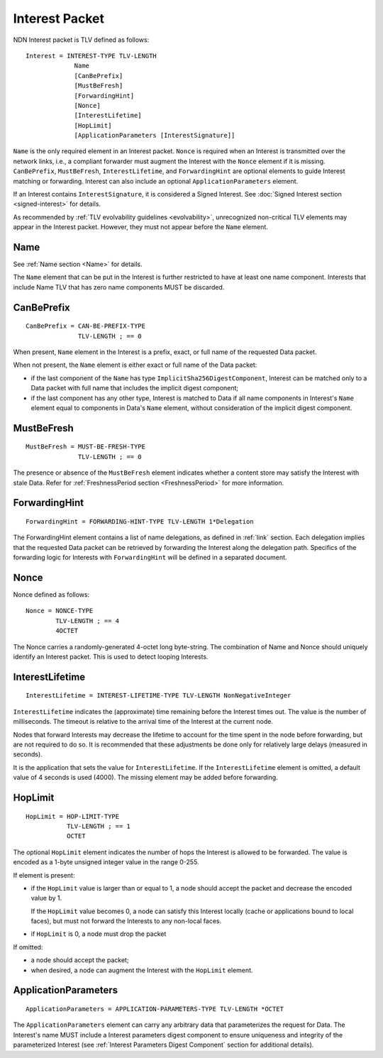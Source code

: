 .. _Interest:

Interest Packet
---------------

NDN Interest packet is TLV defined as follows:

::

    Interest = INTEREST-TYPE TLV-LENGTH
                 Name
                 [CanBePrefix]
                 [MustBeFresh]
                 [ForwardingHint]
                 [Nonce]
                 [InterestLifetime]
                 [HopLimit]
                 [ApplicationParameters [InterestSignature]]

``Name`` is the only required element in an Interest packet.
``Nonce`` is required when an Interest is transmitted over the network links, i.e., a compliant forwarder must augment the Interest with the ``Nonce`` element if it is missing.
``CanBePrefix``, ``MustBeFresh``, ``InterestLifetime``, and ``ForwardingHint`` are optional elements to guide Interest matching or forwarding.
Interest can also include an optional ``ApplicationParameters`` element.

If an Interest contains ``InterestSignature``, it is considered a Signed Interest.
See :doc:`Signed Interest section <signed-interest>` for details.

As recommended by :ref:`TLV evolvability guidelines <evolvability>`, unrecognized non-critical TLV elements may appear in the Interest packet.
However, they must not appear before the ``Name`` element.

Name
~~~~

See :ref:`Name section <Name>` for details.

The ``Name`` element that can be put in the Interest is further restricted to have at least one name component.
Interests that include Name TLV that has zero name components MUST be discarded.

CanBePrefix
~~~~~~~~~~~

::

    CanBePrefix = CAN-BE-PREFIX-TYPE
                  TLV-LENGTH ; == 0

When present, ``Name`` element in the Interest is a prefix, exact, or full name of the requested Data packet.

When not present, the ``Name`` element is either exact or full name of the Data packet:

- if the last component of the ``Name`` has type ``ImplicitSha256DigestComponent``, Interest can be matched only to a Data packet with full name that includes the implicit digest component;

- if the last component has any other type, Interest is matched to Data if all name components in Interest's ``Name`` element equal to components in Data's ``Name`` element, without consideration of the implicit digest component.

MustBeFresh
~~~~~~~~~~~

::

   MustBeFresh = MUST-BE-FRESH-TYPE
                 TLV-LENGTH ; == 0

The presence or absence of the ``MustBeFresh`` element indicates whether a content store may satisfy the Interest with stale Data.
Refer for :ref:`FreshnessPeriod section <FreshnessPeriod>` for more information.

ForwardingHint
~~~~~~~~~~~~~~

::

   ForwardingHint = FORWARDING-HINT-TYPE TLV-LENGTH 1*Delegation

The ForwardingHint element contains a list of name delegations, as defined in :ref:`link` section.
Each delegation implies that the requested Data packet can be retrieved by forwarding the Interest along the delegation path.
Specifics of the forwarding logic for Interests with ``ForwardingHint`` will be defined in a separated document.

.. _Nonce:

Nonce
~~~~~

Nonce defined as follows:

::

    Nonce = NONCE-TYPE
            TLV-LENGTH ; == 4
            4OCTET

The Nonce carries a randomly-generated 4-octet long byte-string.
The combination of Name and Nonce should uniquely identify an Interest packet.
This is used to detect looping Interests.

InterestLifetime
~~~~~~~~~~~~~~~~

::

    InterestLifetime = INTEREST-LIFETIME-TYPE TLV-LENGTH NonNegativeInteger

``InterestLifetime`` indicates the (approximate) time remaining before the Interest times out.
The value is the number of milliseconds.  The timeout is relative to the arrival time of the Interest at the current node.

Nodes that forward Interests may decrease the lifetime to account for the time spent in the node before forwarding, but are not required to do so. It is recommended that these adjustments be done only for relatively large delays (measured in seconds).

It is the application that sets the value for ``InterestLifetime``.
If the ``InterestLifetime`` element is omitted, a default value of 4 seconds is used (4000).
The missing element may be added before forwarding.

HopLimit
~~~~~~~~

::

    HopLimit = HOP-LIMIT-TYPE
               TLV-LENGTH ; == 1
               OCTET

The optional ``HopLimit`` element indicates the number of hops the Interest is allowed to be forwarded.  The value is encoded as a 1-byte unsigned integer value in the range 0-255.

If element is present:

- if the ``HopLimit`` value is larger than or equal to 1, a node should accept the packet and decrease the encoded value by 1.

  If the ``HopLimit`` value becomes 0, a node can satisfy this Interest locally (cache or applications bound to local faces), but must not forward the Interests to any non-local faces.

- if ``HopLimit`` is 0, a node must drop the packet

If omitted:

- a node should accept the packet;

- when desired, a node can augment the Interest with the ``HopLimit`` element.

ApplicationParameters
~~~~~~~~~~~~~~~~~~~~~

::

   ApplicationParameters = APPLICATION-PARAMETERS-TYPE TLV-LENGTH *OCTET

The ``ApplicationParameters`` element can carry any arbitrary data that parameterizes the request for Data.
The Interest's name MUST include a Interest parameters digest component to ensure uniqueness and integrity of the parameterized Interest (see :ref:`Interest Parameters Digest Component` section for additional details).
